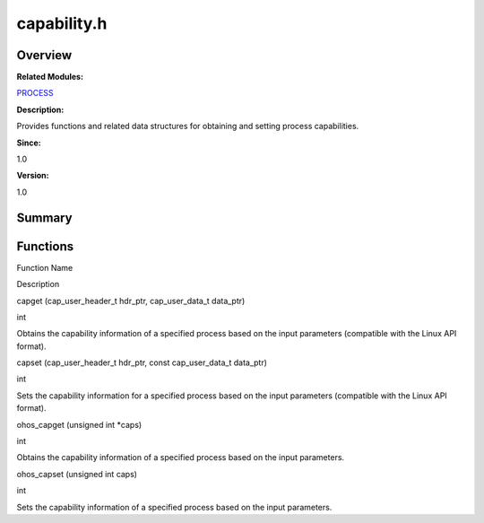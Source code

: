 capability.h
============

**Overview**\ 
--------------

**Related Modules:**

`PROCESS <process.rst>`__

**Description:**

Provides functions and related data structures for obtaining and setting
process capabilities.

**Since:**

1.0

**Version:**

1.0

**Summary**\ 
-------------

Functions
---------

.. raw:: html

   <table>

.. raw:: html

   <thead align="left">

.. raw:: html

   <tr id="row702118191084829">

.. raw:: html

   <th class="cellrowborder" valign="top" width="50%" id="mcps1.1.3.1.1">

.. raw:: html

   <p id="p1107978012084829">

Function Name

.. raw:: html

   </p>

.. raw:: html

   </th>

.. raw:: html

   <th class="cellrowborder" valign="top" width="50%" id="mcps1.1.3.1.2">

.. raw:: html

   <p id="p1438850312084829">

Description

.. raw:: html

   </p>

.. raw:: html

   </th>

.. raw:: html

   </tr>

.. raw:: html

   </thead>

.. raw:: html

   <tbody>

.. raw:: html

   <tr id="row915838169084829">

.. raw:: html

   <td class="cellrowborder" valign="top" width="50%" headers="mcps1.1.3.1.1 ">

.. raw:: html

   <p id="p985686257084829">

capget (cap_user_header_t hdr_ptr, cap_user_data_t data_ptr)

.. raw:: html

   </p>

.. raw:: html

   </td>

.. raw:: html

   <td class="cellrowborder" valign="top" width="50%" headers="mcps1.1.3.1.2 ">

.. raw:: html

   <p id="p905455941084829">

int

.. raw:: html

   </p>

.. raw:: html

   <p id="p995457228084829">

Obtains the capability information of a specified process based on the
input parameters (compatible with the Linux API format).

.. raw:: html

   </p>

.. raw:: html

   </td>

.. raw:: html

   </tr>

.. raw:: html

   <tr id="row1469934048084829">

.. raw:: html

   <td class="cellrowborder" valign="top" width="50%" headers="mcps1.1.3.1.1 ">

.. raw:: html

   <p id="p425913678084829">

capset (cap_user_header_t hdr_ptr, const cap_user_data_t data_ptr)

.. raw:: html

   </p>

.. raw:: html

   </td>

.. raw:: html

   <td class="cellrowborder" valign="top" width="50%" headers="mcps1.1.3.1.2 ">

.. raw:: html

   <p id="p669905243084829">

int

.. raw:: html

   </p>

.. raw:: html

   <p id="p1371697071084829">

Sets the capability information for a specified process based on the
input parameters (compatible with the Linux API format).

.. raw:: html

   </p>

.. raw:: html

   </td>

.. raw:: html

   </tr>

.. raw:: html

   <tr id="row1878850774084829">

.. raw:: html

   <td class="cellrowborder" valign="top" width="50%" headers="mcps1.1.3.1.1 ">

.. raw:: html

   <p id="p1845969413084829">

ohos_capget (unsigned int \*caps)

.. raw:: html

   </p>

.. raw:: html

   </td>

.. raw:: html

   <td class="cellrowborder" valign="top" width="50%" headers="mcps1.1.3.1.2 ">

.. raw:: html

   <p id="p1088208562084829">

int

.. raw:: html

   </p>

.. raw:: html

   <p id="p2091301513084829">

Obtains the capability information of a specified process based on the
input parameters.

.. raw:: html

   </p>

.. raw:: html

   </td>

.. raw:: html

   </tr>

.. raw:: html

   <tr id="row64042473084829">

.. raw:: html

   <td class="cellrowborder" valign="top" width="50%" headers="mcps1.1.3.1.1 ">

.. raw:: html

   <p id="p1336377112084829">

ohos_capset (unsigned int caps)

.. raw:: html

   </p>

.. raw:: html

   </td>

.. raw:: html

   <td class="cellrowborder" valign="top" width="50%" headers="mcps1.1.3.1.2 ">

.. raw:: html

   <p id="p421073487084829">

int

.. raw:: html

   </p>

.. raw:: html

   <p id="p2080406601084829">

Sets the capability information of a specified process based on the
input parameters.

.. raw:: html

   </p>

.. raw:: html

   </td>

.. raw:: html

   </tr>

.. raw:: html

   </tbody>

.. raw:: html

   </table>
